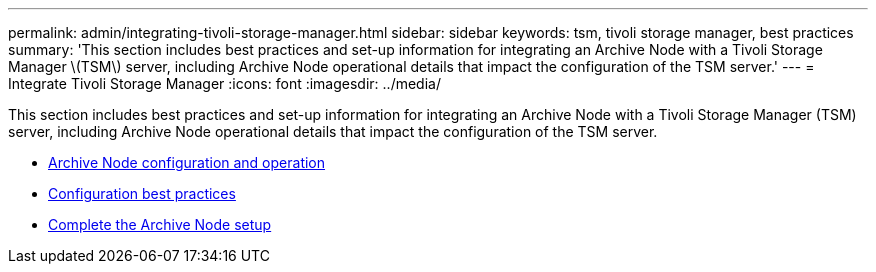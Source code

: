 ---
permalink: admin/integrating-tivoli-storage-manager.html
sidebar: sidebar
keywords: tsm, tivoli storage manager, best practices
summary: 'This section includes best practices and set-up information for integrating an Archive Node with a Tivoli Storage Manager \(TSM\) server, including Archive Node operational details that impact the configuration of the TSM server.'
---
= Integrate Tivoli Storage Manager
:icons: font
:imagesdir: ../media/

[.lead]
This section includes best practices and set-up information for integrating an Archive Node with a Tivoli Storage Manager (TSM) server, including Archive Node operational details that impact the configuration of the TSM server.

* xref:archive-node-configuration-and-operation.adoc[Archive Node configuration and operation]
* xref:configuration-best-practices.adoc[Configuration best practices]
* xref:completing-archive-node-setup.adoc[Complete the Archive Node setup]
